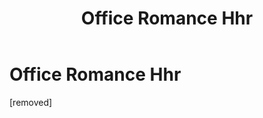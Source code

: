 #+TITLE: Office Romance Hhr

* Office Romance Hhr
:PROPERTIES:
:Author: PotterLover-13
:Score: 1
:DateUnix: 1607307770.0
:DateShort: 2020-Dec-07
:FlairText: Request
:END:
[removed]

